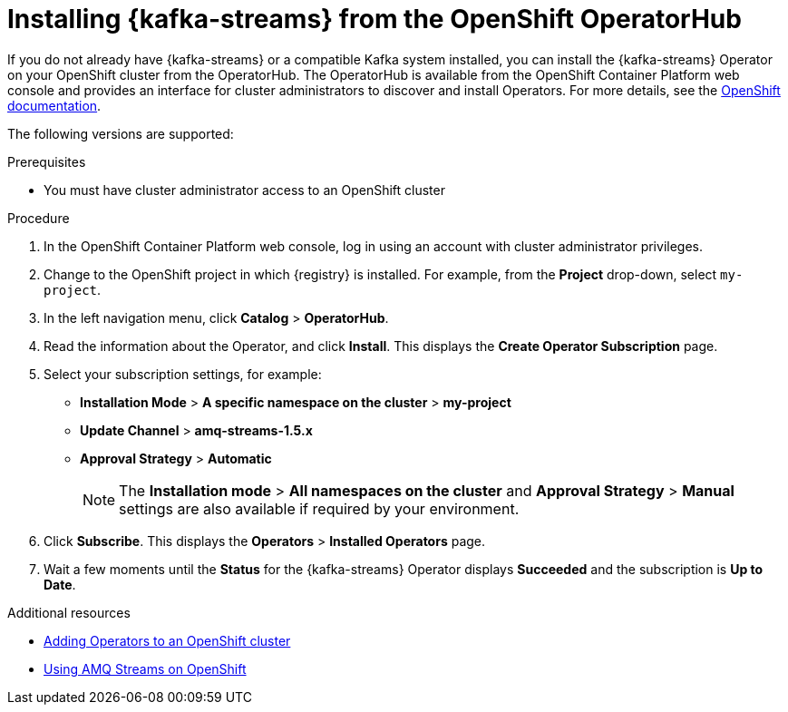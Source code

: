 // Metadata created by nebel
//
// ParentAssemblies: assemblies/getting-started/as_installing-the-registry.adoc

[id="installing-kafka-streams-operatorhub"]

= Installing {kafka-streams} from the OpenShift OperatorHub
// Start the title of a procedure module with a verb, such as Creating or Create. See also _Wording of headings_ in _The IBM Style Guide_.

If you do not already have {kafka-streams} or a compatible Kafka system installed, you can install the {kafka-streams} Operator on your OpenShift cluster from the OperatorHub. The OperatorHub is available from the OpenShift Container Platform web console and provides an interface for cluster administrators to discover and install Operators. For more details, see the https://docs.openshift.com/container-platform/4.3/operators/olm-understanding-operatorhub.html[OpenShift documentation].

The following versions are supported:

ifdef::apicurio-registry[]
* Apache Kafka Streams 2.3.x
* Apache Kafka Streams 2.2.x
endif::[]

ifdef::rh-service-registry[]
* AMQ Streams 1.5
* OpenShift 4.4 or 4.3   
endif::[]

.Prerequisites

* You must have cluster administrator access to an OpenShift cluster 
ifdef::rh-service-registry[]
* See link:https://access.redhat.com/documentation/en-us/red_hat_amq/{amq-version}/html/using_amq_streams_on_openshift/index?[Using AMQ Streams on OpenShift] for detailed information on installing {kafka-streams}. This section shows a simple example of installing using the OpenShift OperatorHub.
endif::[]

.Procedure

. In the OpenShift Container Platform web console, log in using an account with cluster administrator privileges.

. Change to the OpenShift project in which {registry} is installed. For example, from the *Project* drop-down, select `my-project`. 

. In the left navigation menu, click *Catalog* > *OperatorHub*.
ifdef::apicurio-registry[]
. In the *Filter by keyword* text box, enter `Strimzi` to find the *{kafka-streams}* Operator.
endif::[]
ifdef::rh-service-registry[]
. In the *Filter by keyword* text box, enter `AMQ` to find the *Red Hat Integration - {kafka-streams}* Operator.
endif::[]
. Read the information about the Operator, and click *Install*. This displays the *Create Operator Subscription* page.

. Select your subscription settings, for example:
** *Installation Mode* > *A specific namespace on the cluster* > *my-project*
** *Update Channel* > *amq-streams-1.5.x*
** *Approval Strategy* > *Automatic*
+
NOTE: The *Installation mode* > *All namespaces on the cluster* and *Approval Strategy* > *Manual* settings are also available if required by your environment.

. Click *Subscribe*. This displays the *Operators* > *Installed Operators* page.

. Wait a few moments until the *Status* for the {kafka-streams} Operator displays *Succeeded* and the subscription is *Up to Date*. 

.Additional resources
* link:https://docs.openshift.com/container-platform/{registry-ocp-version}/operators/olm-adding-operators-to-cluster.html[Adding Operators to an OpenShift cluster]
* link:https://access.redhat.com/documentation/en-us/red_hat_amq/{amq-version}/html/using_amq_streams_on_openshift/index?[Using AMQ Streams on OpenShift] 
